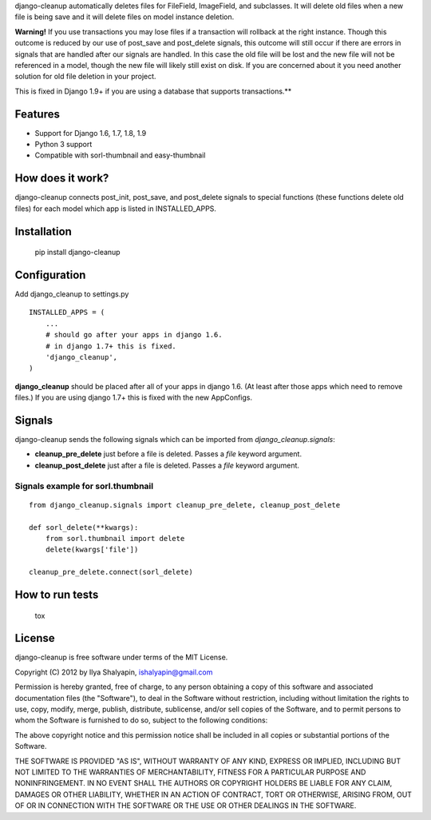 django-cleanup automatically deletes files for FileField, ImageField, and
subclasses. It will delete old files when a new file is being save and it
will delete files on model instance deletion.

**Warning!** If you use transactions you may lose files if a transaction will
rollback at the right instance. Though this outcome is reduced by our use of
post_save and post_delete signals, this outcome will still occur if there are
errors in signals that are handled after our signals are handled. In this case
the old file will be lost and the new file will not be referenced in a model,
though the new file will likely still exist on disk. If you are concerned about
it you need another solution for old file deletion in your project.

This is fixed in Django 1.9+ if you are using a database that supports
transactions.**

Features
========

- Support for Django 1.6, 1.7, 1.8, 1.9
- Python 3 support
- Compatible with sorl-thumbnail and easy-thumbnail

How does it work?
=================

django-cleanup connects post_init, post_save, and post_delete signals to special
functions (these functions delete old files) for each model which app is listed
in INSTALLED_APPS.

Installation
============

    pip install django-cleanup


Configuration
=============

Add django_cleanup to settings.py ::

    INSTALLED_APPS = (
        ...
        # should go after your apps in django 1.6.
        # in django 1.7+ this is fixed.
        'django_cleanup',
    )

**django_cleanup** should be placed after all of your apps in django 1.6. (At
least after those apps which need to remove files.) If you are using django 1.7+
this is fixed with the new AppConfigs.



Signals
=======

django-cleanup sends the following signals which can be imported from `django_cleanup.signals`:

- **cleanup_pre_delete** just before a file is deleted. Passes a `file` keyword argument.
- **cleanup_post_delete** just after a file is deleted. Passes a `file` keyword argument.

Signals example for sorl.thumbnail
----------------------------------
::

    from django_cleanup.signals import cleanup_pre_delete, cleanup_post_delete

    def sorl_delete(**kwargs):
        from sorl.thumbnail import delete
        delete(kwargs['file'])

    cleanup_pre_delete.connect(sorl_delete)

How to run tests
================

    tox


License
=======

django-cleanup is free software under terms of the MIT License.

Copyright (C) 2012 by Ilya Shalyapin, ishalyapin@gmail.com

Permission is hereby granted, free of charge, to any person obtaining a copy of this software and associated documentation files (the "Software"), to deal in the Software without restriction, including without limitation the rights to use, copy, modify, merge, publish, distribute, sublicense, and/or sell copies of the Software, and to permit persons to whom the Software is furnished to do so, subject to the following conditions:

The above copyright notice and this permission notice shall be included in all copies or substantial portions of the Software.

THE SOFTWARE IS PROVIDED "AS IS", WITHOUT WARRANTY OF ANY KIND, EXPRESS OR IMPLIED, INCLUDING BUT NOT LIMITED TO THE WARRANTIES OF MERCHANTABILITY, FITNESS FOR A PARTICULAR PURPOSE AND NONINFRINGEMENT. IN NO EVENT SHALL THE AUTHORS OR COPYRIGHT HOLDERS BE LIABLE FOR ANY CLAIM, DAMAGES OR OTHER LIABILITY, WHETHER IN AN ACTION OF CONTRACT, TORT OR OTHERWISE, ARISING FROM, OUT OF OR IN CONNECTION WITH THE SOFTWARE OR THE USE OR OTHER DEALINGS IN THE SOFTWARE.
